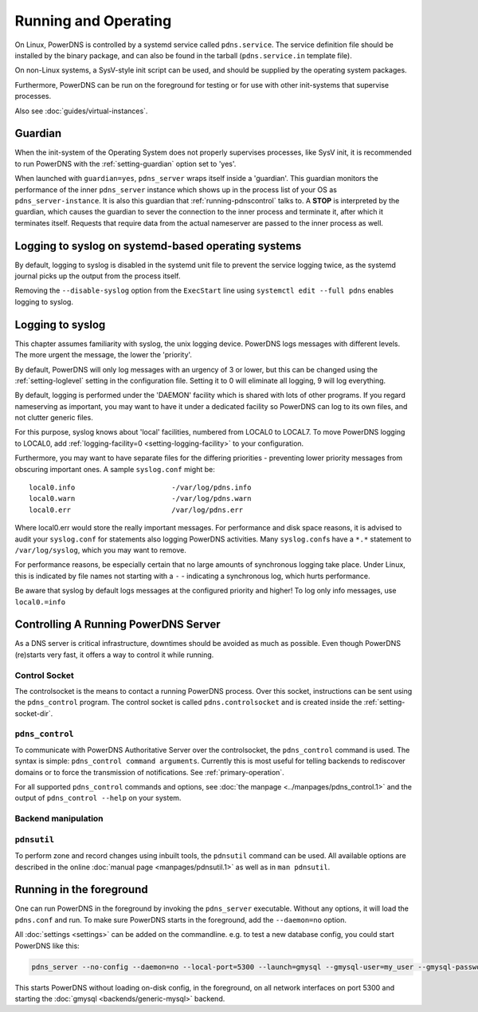 Running and Operating
=====================

On Linux, PowerDNS is controlled by a systemd service called ``pdns.service``.
The service definition file should be installed by the binary package, and can also be found in the tarball (``pdns.service.in`` template file).

On non-Linux systems, a SysV-style init script can be used, and should be supplied by the operating system packages.

Furthermore, PowerDNS can be run on the foreground for testing or for use with other init-systems that supervise processes.

Also see :doc:`guides/virtual-instances`.

.. _running-guardian:

Guardian
--------

When the init-system of the Operating System does not properly
supervises processes, like SysV init, it is recommended to run PowerDNS
with the :ref:`setting-guardian` option set to 'yes'.

When launched with ``guardian=yes``, ``pdns_server`` wraps itself inside
a 'guardian'. This guardian monitors the performance of the inner
``pdns_server`` instance which shows up in the process list of your OS
as ``pdns_server-instance``. It is also this guardian that
:ref:`running-pdnscontrol` talks to. A **STOP** is interpreted
by the guardian, which causes the guardian to sever the connection to
the inner process and terminate it, after which it terminates itself.
Requests that require data from the actual nameserver are passed to the
inner process as well.

Logging to syslog on systemd-based operating systems
----------------------------------------------------

By default, logging to syslog is disabled in the systemd unit file
to prevent the service logging twice, as the systemd journal picks up
the output from the process itself.

Removing the ``--disable-syslog`` option from the ``ExecStart`` line
using ``systemctl edit --full pdns`` enables logging to syslog.

.. _logging-to-syslog:

Logging to syslog
-----------------
This chapter assumes familiarity with syslog, the unix logging device.
PowerDNS logs messages with different levels.
The more urgent the message, the lower the 'priority'.

By default, PowerDNS will only log messages with an urgency of 3 or lower, but this can be changed using the :ref:`setting-loglevel` setting in the configuration file.
Setting it to 0 will eliminate all logging, 9 will log everything.

By default, logging is performed under the 'DAEMON' facility which is shared with lots of other programs.
If you regard nameserving as important, you may want to have it under a dedicated facility so PowerDNS can log to its own files, and not clutter generic files.

For this purpose, syslog knows about 'local' facilities, numbered from LOCAL0 to LOCAL7.
To move PowerDNS logging to LOCAL0, add :ref:`logging-facility=0 <setting-logging-facility>` to your configuration.

Furthermore, you may want to have separate files for the differing priorities - preventing lower priority messages from obscuring important ones.
A sample ``syslog.conf`` might be::

  local0.info                       -/var/log/pdns.info
  local0.warn                       -/var/log/pdns.warn
  local0.err                        /var/log/pdns.err

Where local0.err would store the really important messages.
For performance and disk space reasons, it is advised to audit your ``syslog.conf`` for statements also logging PowerDNS activities.
Many ``syslog.conf``\ s have a ``*.*`` statement to ``/var/log/syslog``, which you may want to remove.

For performance reasons, be especially certain that no large amounts of synchronous logging take place.
Under Linux, this is indicated by file names not starting with a ``-`` - indicating a synchronous log, which hurts performance.

Be aware that syslog by default logs messages at the configured priority and higher!
To log only info messages, use ``local0.=info``

Controlling A Running PowerDNS Server
-------------------------------------

As a DNS server is critical infrastructure, downtimes should be avoided
as much as possible. Even though PowerDNS (re)starts very fast, it
offers a way to control it while running.

.. _control-socket:

Control Socket
~~~~~~~~~~~~~~

The controlsocket is the means to contact a running PowerDNS process.
Over this socket, instructions can be sent using the ``pdns_control``
program. The control socket is called ``pdns.controlsocket`` and is
created inside the :ref:`setting-socket-dir`.

.. _running-pdnscontrol:

``pdns_control``
~~~~~~~~~~~~~~~~

To communicate with PowerDNS Authoritative Server over the
controlsocket, the ``pdns_control`` command is used. The syntax is
simple: ``pdns_control command arguments``. Currently this is most
useful for telling backends to rediscover domains or to force the
transmission of notifications. See :ref:`primary-operation`.

For all supported ``pdns_control`` commands and options, see :doc:`the
manpage <../manpages/pdns_control.1>` and the output of
``pdns_control --help`` on your system.

Backend manipulation
~~~~~~~~~~~~~~~~~~~~

``pdnsutil``
~~~~~~~~~~~~

To perform zone and record changes using inbuilt tools, the ``pdnsutil`` command can be used. All available options are described in the online :doc:`manual page <manpages/pdnsutil.1>` as well as in ``man pdnsutil``.

Running in the foreground
-------------------------

One can run PowerDNS in the foreground by invoking the ``pdns_server``
executable. Without any options, it will load the ``pdns.conf`` and run.
To make sure PowerDNS starts in the foreground, add the ``--daemon=no``
option.

All :doc:`settings <settings>` can be added on the commandline. e.g. to
test a new database config, you could start PowerDNS like this:

.. code-block:: shell

    pdns_server --no-config --daemon=no --local-port=5300 --launch=gmysql --gmysql-user=my_user --gmysql-password=mypassword

This starts PowerDNS without loading on-disk config, in the foreground,
on all network interfaces on port 5300 and starting the
:doc:`gmysql <backends/generic-mysql>` backend.
